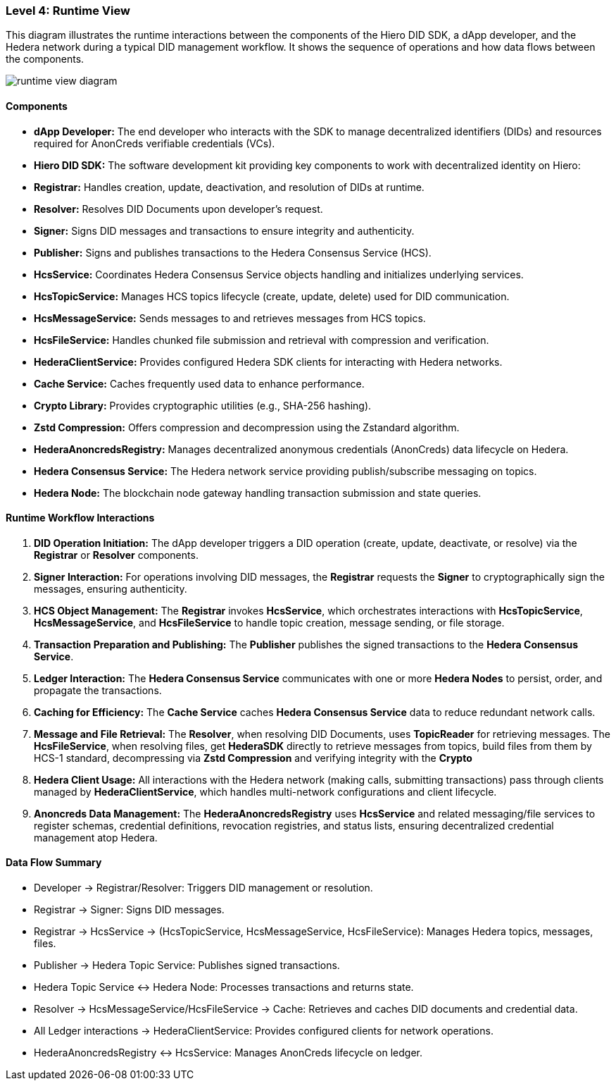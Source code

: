 === Level 4: Runtime View

This diagram illustrates the runtime interactions between the components of the Hiero DID SDK, a dApp developer, and the Hedera network during a typical DID management workflow. It shows the sequence of operations and how data flows between the components.

image::runtime-view-diagram.png[]

==== Components

* **dApp Developer:** The end developer who interacts with the SDK to manage decentralized identifiers (DIDs) and resources required for AnonCreds verifiable credentials (VCs).

* **Hiero DID SDK:** The software development kit providing key components to work with decentralized identity on Hiero:

  * **Registrar:** Handles creation, update, deactivation, and resolution of DIDs at runtime.
  * **Resolver:** Resolves DID Documents upon developer’s request.
  * **Signer:** Signs DID messages and transactions to ensure integrity and authenticity.
  * **Publisher:** Signs and publishes transactions to the Hedera Consensus Service (HCS).
  * **HcsService:** Coordinates Hedera Consensus Service objects handling and initializes underlying services.
  * **HcsTopicService:** Manages HCS topics lifecycle (create, update, delete) used for DID communication.
  * **HcsMessageService:** Sends messages to and retrieves messages from HCS topics.
  * **HcsFileService:** Handles chunked file submission and retrieval with compression and verification.
  * **HederaClientService:** Provides configured Hedera SDK clients for interacting with Hedera networks.
  * **Cache Service:** Caches frequently used data to enhance performance.
  * **Crypto Library:** Provides cryptographic utilities (e.g., SHA-256 hashing).
  * **Zstd Compression:** Offers compression and decompression using the Zstandard algorithm.
  * **HederaAnoncredsRegistry:** Manages decentralized anonymous credentials (AnonCreds) data lifecycle on Hedera.

* **Hedera Consensus Service:** The Hedera network service providing publish/subscribe messaging on topics.

* **Hedera Node:** The blockchain node gateway handling transaction submission and state queries.

==== Runtime Workflow Interactions

1. **DID Operation Initiation:** The dApp developer triggers a DID operation (create, update, deactivate, or resolve) via the **Registrar** or **Resolver** components.

2. **Signer Interaction:** For operations involving DID messages, the **Registrar** requests the **Signer** to cryptographically sign the messages, ensuring authenticity.

3. **HCS Object Management:** The **Registrar** invokes **HcsService**, which orchestrates interactions with **HcsTopicService**, **HcsMessageService**, and **HcsFileService** to handle topic creation, message sending, or file storage.

4. **Transaction Preparation and Publishing:** The **Publisher** publishes the signed transactions to the **Hedera Consensus Service**.

5. **Ledger Interaction:** The **Hedera Consensus Service** communicates with one or more **Hedera Nodes** to persist, order, and propagate the transactions.

6. **Caching for Efficiency:** The **Cache Service** caches **Hedera Consensus Service** data to reduce redundant network calls.

7. **Message and File Retrieval:** The **Resolver**, when resolving DID Documents, uses **TopicReader** for retrieving messages. The **HcsFileService**, when resolving files, get **HederaSDK** directly to retrieve messages from topics, build files from them by HCS-1 standard, decompressing via **Zstd Compression** and verifying integrity with the **Crypto **

8. **Hedera Client Usage:** All interactions with the Hedera network (making calls, submitting transactions) pass through clients managed by **HederaClientService**, which handles multi-network configurations and client lifecycle.

9. **Anoncreds Data Management:** The **HederaAnoncredsRegistry** uses **HcsService** and related messaging/file services to register schemas, credential definitions, revocation registries, and status lists, ensuring decentralized credential management atop Hedera.

==== Data Flow Summary

- Developer → Registrar/Resolver: Triggers DID management or resolution.

- Registrar → Signer: Signs DID messages.

- Registrar → HcsService → (HcsTopicService, HcsMessageService, HcsFileService): Manages Hedera topics, messages, files.

- Publisher → Hedera Topic Service: Publishes signed transactions.

- Hedera Topic Service ↔ Hedera Node: Processes transactions and returns state.

- Resolver → HcsMessageService/HcsFileService → Cache: Retrieves and caches DID documents and credential data.

- All Ledger interactions → HederaClientService: Provides configured clients for network operations.

- HederaAnoncredsRegistry ↔ HcsService: Manages AnonCreds lifecycle on ledger.


